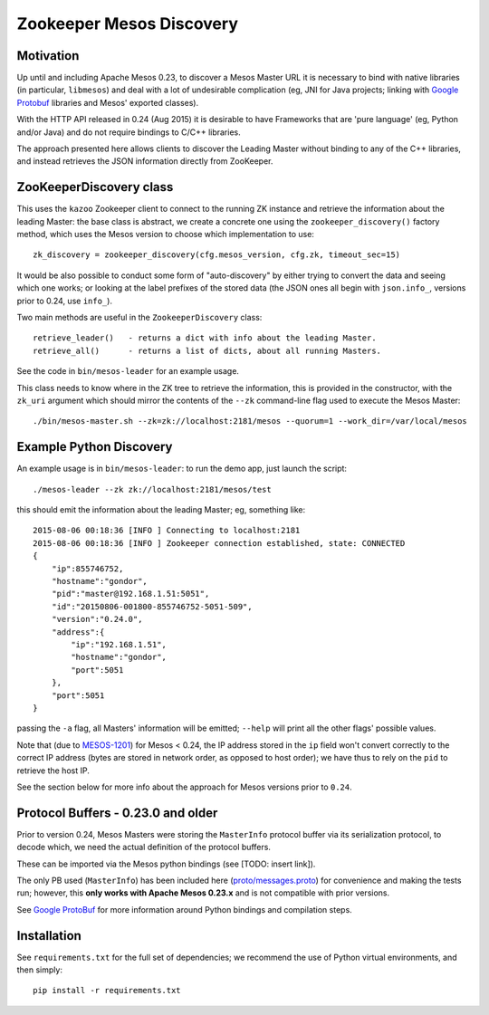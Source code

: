 =========================
Zookeeper Mesos Discovery
=========================

.. image:: https://go-shields.herokuapp.com/license-apache2-blue.png


Motivation
----------

Up until and including Apache Mesos 0.23, to discover a Mesos Master URL it is necessary to bind
with native libraries (in particular, ``libmesos``)
and deal with a lot of undesirable complication (eg, JNI for Java projects; linking with
`Google Protobuf`_ libraries and Mesos' exported classes).

With the HTTP API released in 0.24 (Aug 2015) it is desirable to have Frameworks that are 'pure
language' (eg, Python and/or Java) and do not require bindings to C/C++ libraries.

The approach presented here allows clients to discover the Leading Master without binding to
any of the C++ libraries, and instead retrieves the JSON information directly from
ZooKeeper.

ZooKeeperDiscovery class
------------------------

This uses the ``kazoo`` Zookeeper client to connect to the running ZK instance and retrieve the
information about the leading Master: the base class is abstract, we create a concrete one
using the ``zookeeper_discovery()`` factory method, which uses the Mesos version to choose which
implementation to use::

    zk_discovery = zookeeper_discovery(cfg.mesos_version, cfg.zk, timeout_sec=15)

It would be also possible to conduct some form of "auto-discovery" by either trying to convert the
data and seeing which one works; or looking at the label prefixes of the stored data (the JSON
ones all begin with ``json.info_``, versions prior to 0.24, use ``info_``).

Two main methods are useful in the ``ZookeeperDiscovery`` class::

        retrieve_leader()   - returns a dict with info about the leading Master.
        retrieve_all()      - returns a list of dicts, about all running Masters.

See the code in ``bin/mesos-leader`` for an example usage.

This class needs to know where in the ZK tree to retrieve the information, this is provided in
the constructor, with the ``zk_uri`` argument which should mirror the contents of the ``--zk``
command-line flag used to execute the Mesos Master::

     ./bin/mesos-master.sh --zk=zk://localhost:2181/mesos --quorum=1 --work_dir=/var/local/mesos


Example Python Discovery
------------------------

An example usage is in ``bin/mesos-leader``: to run the demo app, just launch the script::

    ./mesos-leader --zk zk://localhost:2181/mesos/test

this should emit the information about the leading Master; eg, something like::

    2015-08-06 00:18:36 [INFO ] Connecting to localhost:2181
    2015-08-06 00:18:36 [INFO ] Zookeeper connection established, state: CONNECTED
    {
        "ip":855746752,
        "hostname":"gondor",
        "pid":"master@192.168.1.51:5051",
        "id":"20150806-001800-855746752-5051-509",
        "version":"0.24.0",
        "address":{
            "ip":"192.168.1.51",
            "hostname":"gondor",
            "port":5051
        },
        "port":5051
    }

passing the ``-a`` flag, all Masters' information will be emitted; ``--help`` will print
all the other flags' possible values.

Note that (due to MESOS-1201_) for Mesos < 0.24, the IP address stored in the ``ip`` field
won't convert correctly to the correct IP address (bytes are stored in network order, as opposed
to host order); we have thus to rely on the ``pid`` to retrieve the host IP.

See the section below for more info about the approach for Mesos versions prior to ``0.24``.


Protocol Buffers - 0.23.0 and older
-----------------------------------

Prior to version 0.24, Mesos Masters were storing the ``MasterInfo`` protocol buffer via its
serialization protocol, to decode which, we need the actual definition of the protocol buffers.

These can be imported via the Mesos python bindings (see [TODO: insert link]).

The only PB used (``MasterInfo``) has been included here (`proto/messages.proto`_) for
convenience and making the tests run; however, this **only works with Apache Mesos 0.23.x** and
is not compatible with prior versions.

See `Google ProtoBuf`_ for more information around Python bindings and compilation steps.

Installation
------------

See ``requirements.txt`` for the full set of dependencies; we recommend the use of
Python virtual environments, and then simply::

    pip install -r requirements.txt


.. _Google Protobuf: https://developers.google.com/protocol-buffers/docs/pythontutorial
.. _MESOS-1201: https://issues.apache.org/jira/browse/MESOS-1201
.. _proto/messages.proto: https://github.com/massenz/zk-mesos/blob/develop/proto/messages.proto

